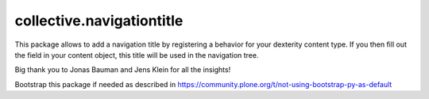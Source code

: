 ====================
collective.navigationtitle
====================

This package allows to add a navigation title by registering a behavior for your dexterity content type.
If you then fill out the field in your content object, this title will be used in the navigation tree.

Big thank you to Jonas Bauman and Jens Klein for all the insights!

Bootstrap this package if needed as described in https://community.plone.org/t/not-using-bootstrap-py-as-default
